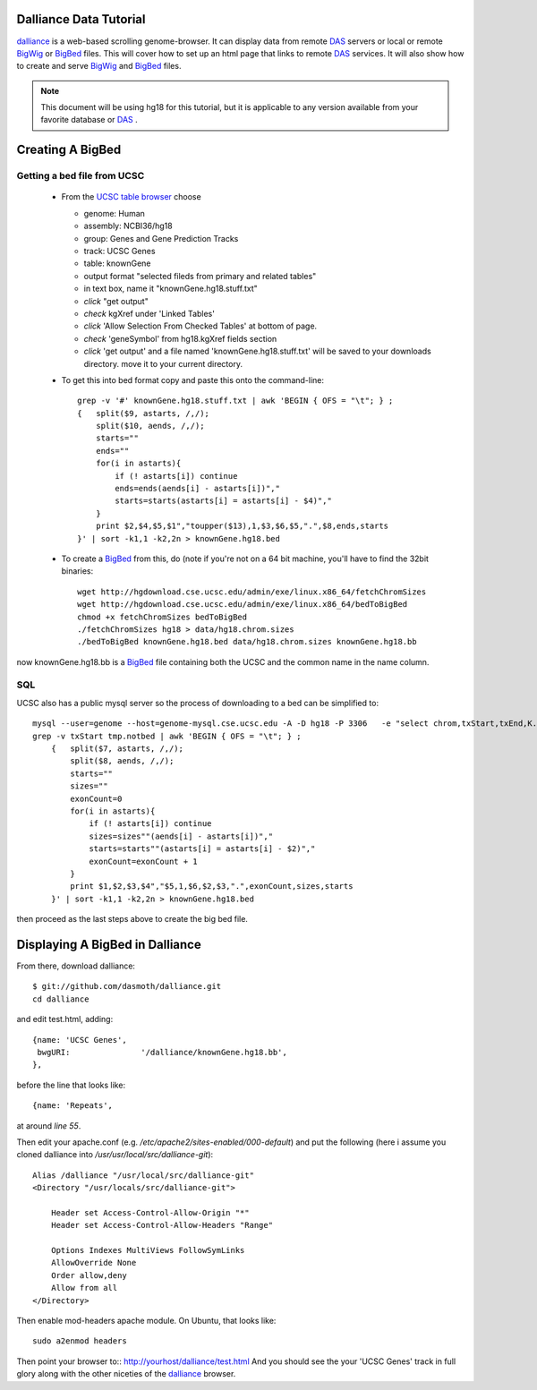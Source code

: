 Dalliance Data Tutorial
=======================

`dalliance`_ is a web-based scrolling genome-browser. It can display data from
remote `DAS`_ servers or local or remote `BigWig`_ or `BigBed`_ files.
This will cover how to set up an html page that links to remote `DAS`_ services.
It will also show how to create and serve `BigWig`_ and `BigBed`_ files.

.. note::
    
    This document will be using hg18 for this tutorial, but it is applicable to
    any version available from your favorite database or `DAS`_ .


Creating A BigBed
=================

Getting a bed file from UCSC
----------------------------

  + From the `UCSC table browser`_ choose

    - genome: Human

    - assembly:  NCBI36/hg18

    - group: Genes and Gene Prediction Tracks

    - track: UCSC Genes

    - table: knownGene

    - output format "selected fileds from primary and related tables"

    - in text box, name it "knownGene.hg18.stuff.txt"

    - *click* "get output"

    - *check* kgXref under 'Linked Tables'

    - *click* 'Allow Selection From Checked Tables' at bottom of page.

    - *check* 'geneSymbol' from hg18.kgXref fields section

    - *click* 'get output' and a file named 'knownGene.hg18.stuff.txt' will be saved to your downloads directory. move it to your current directory.


  + To get this into bed format copy and paste this onto the command-line::

        grep -v '#' knownGene.hg18.stuff.txt | awk 'BEGIN { OFS = "\t"; } ;
        {   split($9, astarts, /,/);
            split($10, aends, /,/);
            starts=""
            ends=""
            for(i in astarts){
                if (! astarts[i]) continue
                ends=ends(aends[i] - astarts[i])","
                starts=starts(astarts[i] = astarts[i] - $4)","
            }
            print $2,$4,$5,$1","toupper($13),1,$3,$6,$5,".",$8,ends,starts
        }' | sort -k1,1 -k2,2n > knownGene.hg18.bed


  + To create a `BigBed`_ from this, do (note if you're not on a 64 bit
    machine, you'll have to find the 32bit binaries::

        wget http://hgdownload.cse.ucsc.edu/admin/exe/linux.x86_64/fetchChromSizes
        wget http://hgdownload.cse.ucsc.edu/admin/exe/linux.x86_64/bedToBigBed
        chmod +x fetchChromSizes bedToBigBed
        ./fetchChromSizes hg18 > data/hg18.chrom.sizes
        ./bedToBigBed knownGene.hg18.bed data/hg18.chrom.sizes knownGene.hg18.bb

now knownGene.hg18.bb is a `BigBed`_ file containing both the UCSC and the common
name in the name column.

SQL
---

UCSC also has a public mysql server so the process of downloading to a bed can be simplified to::
    
    mysql --user=genome --host=genome-mysql.cse.ucsc.edu -A -D hg18 -P 3306   -e "select chrom,txStart,txEnd,K.name,X.geneSymbol,strand,exonStarts,exonEnds from knownGene as K,kgXref as X where  X.kgId=K.name;" > tmp.notbed
    grep -v txStart tmp.notbed | awk 'BEGIN { OFS = "\t"; } ;
        {   split($7, astarts, /,/);
            split($8, aends, /,/);
            starts=""
            sizes=""
            exonCount=0
            for(i in astarts){
                if (! astarts[i]) continue
                sizes=sizes""(aends[i] - astarts[i])","
                starts=starts""(astarts[i] = astarts[i] - $2)","
                exonCount=exonCount + 1
            }
            print $1,$2,$3,$4","$5,1,$6,$2,$3,".",exonCount,sizes,starts
        }' | sort -k1,1 -k2,2n > knownGene.hg18.bed

then proceed as the last steps above to create the big bed file.

Displaying A BigBed in Dalliance
================================


From there, download dalliance::

    $ git://github.com/dasmoth/dalliance.git
    cd dalliance

and edit test.html, adding::


                {name: 'UCSC Genes',
                 bwgURI:               '/dalliance/knownGene.hg18.bb',
                },

before the line that looks like::


                {name: 'Repeats',

at around *line 55*.

Then edit your apache.conf (e.g. `/etc/apache2/sites-enabled/000-default`)
and put the following
(here i assume you cloned dalliance into `/usr/usr/local/src/dalliance-git`)::

    Alias /dalliance "/usr/local/src/dalliance-git"
    <Directory "/usr/locals/src/dalliance-git">

        Header set Access-Control-Allow-Origin "*"
        Header set Access-Control-Allow-Headers "Range"

        Options Indexes MultiViews FollowSymLinks
        AllowOverride None
        Order allow,deny
        Allow from all
    </Directory>

Then enable mod-headers apache module. On Ubuntu, that looks like::

    sudo a2enmod headers

Then point your browser to:: http://yourhost/dalliance/test.html
And you should see the your 'UCSC Genes' track in full glory along
with the other niceties of the `dalliance`_ browser.


.. _`dalliance`: http://www.biodalliance.org/
.. _`DAS`: http://dasregistry.org/
.. _`BigBed`: http://genome.ucsc.edu/goldenPath/help/bigBed.html
.. _`BigWig`: http://genome.ucsc.edu/goldenPath/help/bigWig.html
.. _`UCSC table browser`: http://genome.ucsc.edu/cgi-bin/hgTables

